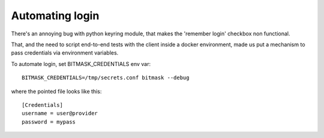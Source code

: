 .. _automating_login:

Automating login
================

There's an annoying bug with python keyring module, that makes the 'remember
login' checkbox non functional.

That, and the need to script end-to-end tests with the client inside a docker
environment, made us put a mechanism to pass credentials via environment
variables.

To automate login, set BITMASK_CREDENTIALS env var::

  BITMASK_CREDENTIALS=/tmp/secrets.conf bitmask --debug

where the pointed file looks like this::

  [Credentials]
  username = user@provider
  password = mypass
